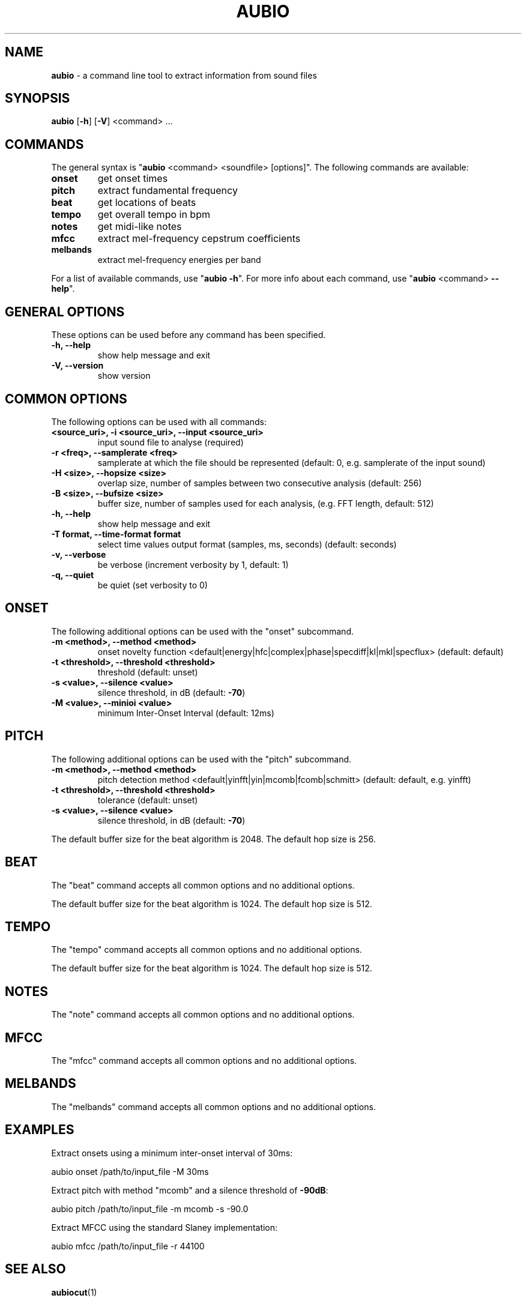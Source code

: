 .\" Text automatically generated by txt2man
.TH AUBIO 1 "06 October 2017" "aubio 0.4.6" "aubio User's manual"
.SH NAME
\fBaubio \fP- a command line tool to extract information from sound files
\fB
.SH SYNOPSIS
.nf
.fam C

\fBaubio\fP [\fB-h\fP] [\fB-V\fP] <command> \.\.\.

.fam T
.fi
.fam T
.fi
.SH COMMANDS

The general syntax is "\fBaubio\fP <command> <soundfile> [options]". The following
commands are available:
.TP
.B
onset
get onset times
.TP
.B
pitch
extract fundamental frequency
.TP
.B
beat
get locations of beats
.TP
.B
tempo
get overall tempo in bpm
.TP
.B
notes
get midi-like notes
.TP
.B
mfcc
extract mel-frequency cepstrum coefficients
.TP
.B
melbands
extract mel-frequency energies per band
.PP
For a list of available commands, use "\fBaubio\fP \fB-h\fP". For more info about each
command, use "\fBaubio\fP <command> \fB--help\fP".
.SH GENERAL OPTIONS

These options can be used before any command has been specified.
.TP
.B
\fB-h\fP, \fB--help\fP
show help message and exit
.TP
.B
\fB-V\fP, \fB--version\fP
show version
.SH COMMON OPTIONS

The following options can be used with all commands:
.TP
.B
<source_uri>, \fB-i\fP <source_uri>, \fB--input\fP <source_uri>
input sound file to
analyse (required)
.TP
.B
\fB-r\fP <freq>, \fB--samplerate\fP <freq>
samplerate at which the file should be
represented (default: 0, e.g. samplerate of the input sound)
.TP
.B
\fB-H\fP <size>, \fB--hopsize\fP <size>
overlap size, number of samples between two
consecutive analysis (default: 256)
.TP
.B
\fB-B\fP <size>, \fB--bufsize\fP <size>
buffer size, number of samples used for each
analysis, (e.g. FFT length, default: 512)
.TP
.B
\fB-h\fP, \fB--help\fP
show help message and exit
.TP
.B
\fB-T\fP format, \fB--time-format\fP format
select time values output format (samples,
ms, seconds) (default: seconds)
.TP
.B
\fB-v\fP, \fB--verbose\fP
be verbose (increment verbosity by 1, default: 1)
.TP
.B
\fB-q\fP, \fB--quiet\fP
be quiet (set verbosity to 0)
.SH ONSET

The following additional options can be used with the "onset" subcommand.
.TP
.B
\fB-m\fP <method>, \fB--method\fP <method>
onset novelty function
<default|energy|hfc|complex|phase|specdiff|kl|mkl|specflux> (default:
default)
.TP
.B
\fB-t\fP <threshold>, \fB--threshold\fP <threshold>
threshold (default: unset)
.TP
.B
\fB-s\fP <value>, \fB--silence\fP <value>
silence threshold, in dB (default: \fB-70\fP)
.TP
.B
\fB-M\fP <value>, \fB--minioi\fP <value>
minimum Inter-Onset Interval (default: 12ms)
.SH PITCH

The following additional options can be used with the "pitch" subcommand.
.TP
.B
\fB-m\fP <method>, \fB--method\fP <method>
pitch detection method
<default|yinfft|yin|mcomb|fcomb|schmitt> (default: default, e.g. yinfft)
.TP
.B
\fB-t\fP <threshold>, \fB--threshold\fP <threshold>
tolerance (default: unset)
.TP
.B
\fB-s\fP <value>, \fB--silence\fP <value>
silence threshold, in dB (default: \fB-70\fP)
.PP
The default buffer size for the beat algorithm is 2048. The default hop size
is 256.
.SH BEAT

The "beat" command accepts all common options and no additional options.
.PP
The default buffer size for the beat algorithm is 1024. The default hop size
is 512.
.SH TEMPO

The "tempo" command accepts all common options and no additional options.
.PP
The default buffer size for the beat algorithm is 1024. The default hop size
is 512.
.SH NOTES

The "note" command accepts all common options and no additional options.
.SH MFCC

The "mfcc" command accepts all common options and no additional options.
.SH MELBANDS

The "melbands" command accepts all common options and no additional options.
.SH EXAMPLES

Extract onsets using a minimum inter-onset interval of 30ms:
.PP
.nf
.fam C
    aubio onset /path/to/input_file -M 30ms

.fam T
.fi
Extract pitch with method "mcomb" and a silence threshold of \fB-90dB\fP:
.PP
.nf
.fam C
    aubio pitch /path/to/input_file -m mcomb -s -90.0

.fam T
.fi
Extract MFCC using the standard Slaney implementation:
.PP
.nf
.fam C
    aubio mfcc /path/to/input_file -r 44100


.fam T
.fi
.SH SEE ALSO

\fBaubiocut\fP(1)
.SH AUTHOR

This manual page was written by Paul Brossier <piem@aubio.org>. Permission is
granted to copy, distribute and/or modify this document under the terms of
the GNU General Public License as published by the Free Software Foundation,
either version 3 of the License, or (at your option) any later version.
